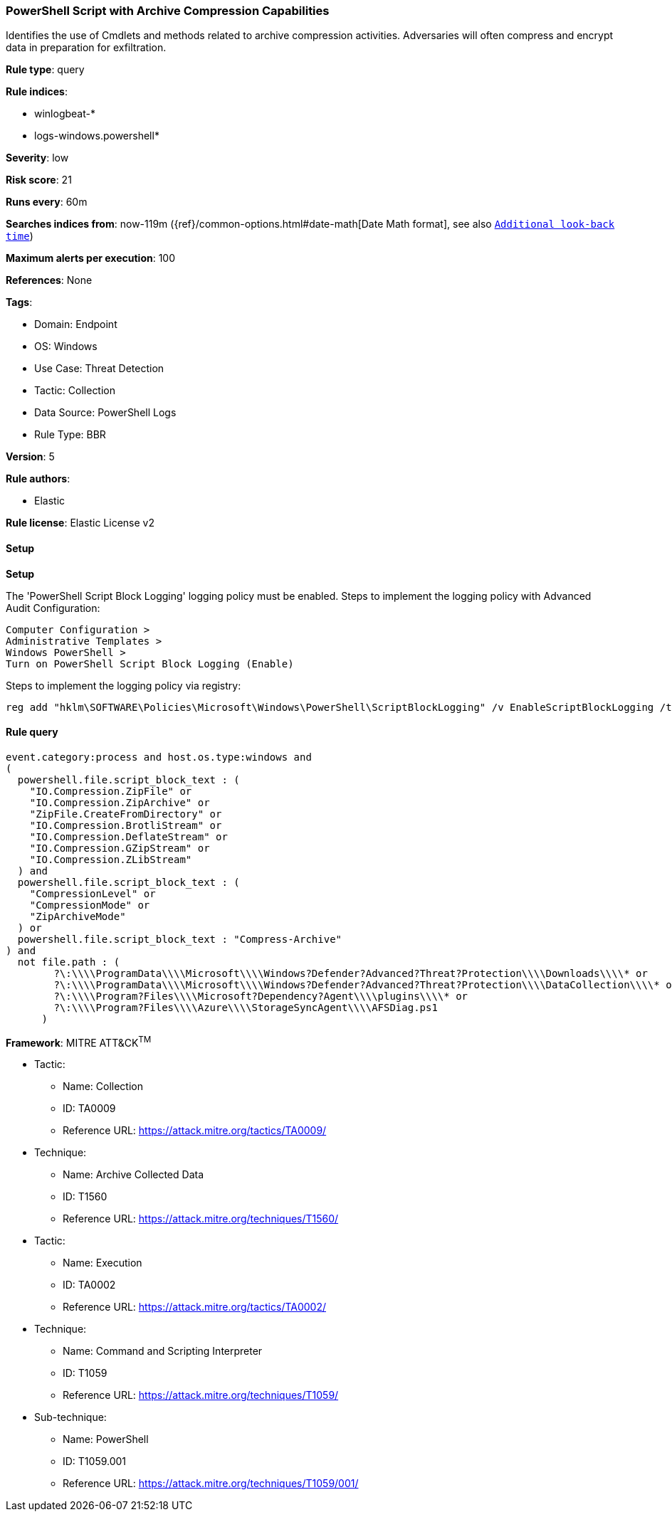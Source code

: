 [[powershell-script-with-archive-compression-capabilities]]
=== PowerShell Script with Archive Compression Capabilities

Identifies the use of Cmdlets and methods related to archive compression activities. Adversaries will often compress and encrypt data in preparation for exfiltration.

*Rule type*: query

*Rule indices*: 

* winlogbeat-*
* logs-windows.powershell*

*Severity*: low

*Risk score*: 21

*Runs every*: 60m

*Searches indices from*: now-119m ({ref}/common-options.html#date-math[Date Math format], see also <<rule-schedule, `Additional look-back time`>>)

*Maximum alerts per execution*: 100

*References*: None

*Tags*: 

* Domain: Endpoint
* OS: Windows
* Use Case: Threat Detection
* Tactic: Collection
* Data Source: PowerShell Logs
* Rule Type: BBR

*Version*: 5

*Rule authors*: 

* Elastic

*Rule license*: Elastic License v2


==== Setup



*Setup*


The 'PowerShell Script Block Logging' logging policy must be enabled.
Steps to implement the logging policy with Advanced Audit Configuration:

```
Computer Configuration >
Administrative Templates >
Windows PowerShell >
Turn on PowerShell Script Block Logging (Enable)
```

Steps to implement the logging policy via registry:

```
reg add "hklm\SOFTWARE\Policies\Microsoft\Windows\PowerShell\ScriptBlockLogging" /v EnableScriptBlockLogging /t REG_DWORD /d 1
```


==== Rule query


[source, js]
----------------------------------
event.category:process and host.os.type:windows and
(
  powershell.file.script_block_text : (
    "IO.Compression.ZipFile" or
    "IO.Compression.ZipArchive" or
    "ZipFile.CreateFromDirectory" or
    "IO.Compression.BrotliStream" or
    "IO.Compression.DeflateStream" or
    "IO.Compression.GZipStream" or
    "IO.Compression.ZLibStream"
  ) and 
  powershell.file.script_block_text : (
    "CompressionLevel" or
    "CompressionMode" or
    "ZipArchiveMode"
  ) or
  powershell.file.script_block_text : "Compress-Archive"
) and 
  not file.path : (
        ?\:\\\\ProgramData\\\\Microsoft\\\\Windows?Defender?Advanced?Threat?Protection\\\\Downloads\\\\* or
        ?\:\\\\ProgramData\\\\Microsoft\\\\Windows?Defender?Advanced?Threat?Protection\\\\DataCollection\\\\* or
        ?\:\\\\Program?Files\\\\Microsoft?Dependency?Agent\\\\plugins\\\\* or
        ?\:\\\\Program?Files\\\\Azure\\\\StorageSyncAgent\\\\AFSDiag.ps1
      )

----------------------------------

*Framework*: MITRE ATT&CK^TM^

* Tactic:
** Name: Collection
** ID: TA0009
** Reference URL: https://attack.mitre.org/tactics/TA0009/
* Technique:
** Name: Archive Collected Data
** ID: T1560
** Reference URL: https://attack.mitre.org/techniques/T1560/
* Tactic:
** Name: Execution
** ID: TA0002
** Reference URL: https://attack.mitre.org/tactics/TA0002/
* Technique:
** Name: Command and Scripting Interpreter
** ID: T1059
** Reference URL: https://attack.mitre.org/techniques/T1059/
* Sub-technique:
** Name: PowerShell
** ID: T1059.001
** Reference URL: https://attack.mitre.org/techniques/T1059/001/
